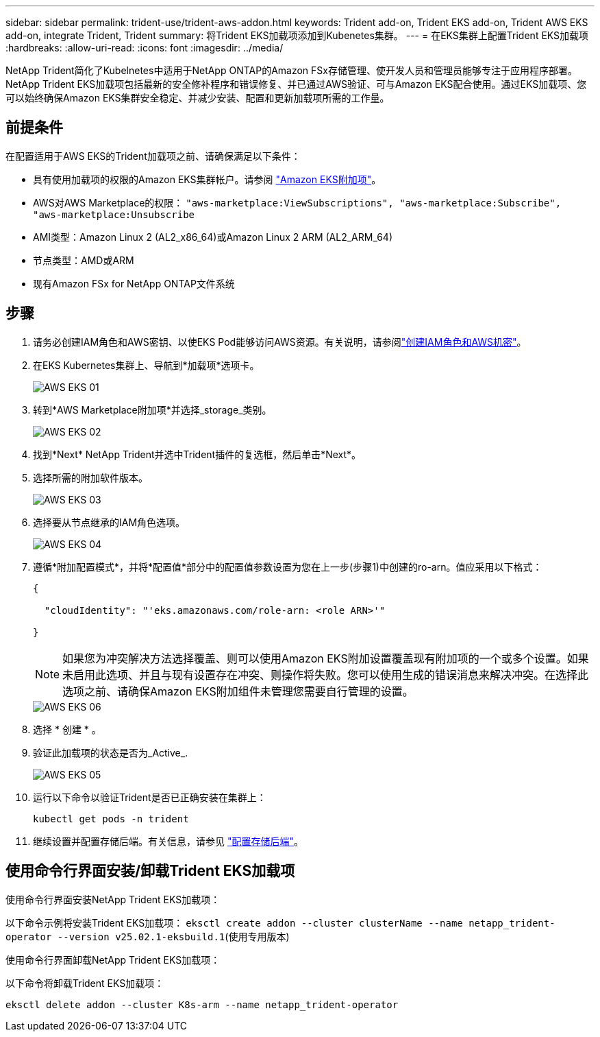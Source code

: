 ---
sidebar: sidebar 
permalink: trident-use/trident-aws-addon.html 
keywords: Trident add-on, Trident EKS add-on, Trident AWS EKS add-on, integrate Trident, Trident 
summary: 将Trident EKS加载项添加到Kubenetes集群。 
---
= 在EKS集群上配置Trident EKS加载项
:hardbreaks:
:allow-uri-read: 
:icons: font
:imagesdir: ../media/


[role="lead"]
NetApp Trident简化了Kubelnetes中适用于NetApp ONTAP的Amazon FSx存储管理、使开发人员和管理员能够专注于应用程序部署。NetApp Trident EKS加载项包括最新的安全修补程序和错误修复、并已通过AWS验证、可与Amazon EKS配合使用。通过EKS加载项、您可以始终确保Amazon EKS集群安全稳定、并减少安装、配置和更新加载项所需的工作量。



== 前提条件

在配置适用于AWS EKS的Trident加载项之前、请确保满足以下条件：

* 具有使用加载项的权限的Amazon EKS集群帐户。请参阅 link:https://docs.aws.amazon.com/eks/latest/userguide/eks-add-ons.html["Amazon EKS附加项"^]。
* AWS对AWS Marketplace的权限：
`"aws-marketplace:ViewSubscriptions",
"aws-marketplace:Subscribe",
"aws-marketplace:Unsubscribe`
* AMI类型：Amazon Linux 2 (AL2_x86_64)或Amazon Linux 2 ARM (AL2_ARM_64)
* 节点类型：AMD或ARM
* 现有Amazon FSx for NetApp ONTAP文件系统




== 步骤

. 请务必创建IAM角色和AWS密钥、以使EKS Pod能够访问AWS资源。有关说明，请参阅link:../trident-use/trident-fsx-iam-role.html["创建IAM角色和AWS机密"^]。
. 在EKS Kubernetes集群上、导航到*加载项*选项卡。
+
image::../media/aws-eks-01.png[AWS EKS 01]

. 转到*AWS Marketplace附加项*并选择_storage_类别。
+
image::../media/aws-eks-02.png[AWS EKS 02]

. 找到*Next* NetApp Trident并选中Trident插件的复选框，然后单击*Next*。
. 选择所需的附加软件版本。
+
image::../media/aws-eks-03.png[AWS EKS 03]

. 选择要从节点继承的IAM角色选项。
+
image::../media/aws-eks-04.png[AWS EKS 04]

. 遵循*附加配置模式*，并将*配置值*部分中的配置值参数设置为您在上一步(步骤1)中创建的ro-arn。值应采用以下格式：
+
[source, JSON]
----
{

  "cloudIdentity": "'eks.amazonaws.com/role-arn: <role ARN>'"

}
----
+

NOTE: 如果您为冲突解决方法选择覆盖、则可以使用Amazon EKS附加设置覆盖现有附加项的一个或多个设置。如果未启用此选项、并且与现有设置存在冲突、则操作将失败。您可以使用生成的错误消息来解决冲突。在选择此选项之前、请确保Amazon EKS附加组件未管理您需要自行管理的设置。

+
image::../media/aws-eks-06.png[AWS EKS 06]

. 选择 * 创建 * 。
. 验证此加载项的状态是否为_Active_.
+
image::../media/aws-eks-05.png[AWS EKS 05]

. 运行以下命令以验证Trident是否已正确安装在集群上：
+
[listing]
----
kubectl get pods -n trident
----
. 继续设置并配置存储后端。有关信息，请参见 link:../trident-use/trident-fsx-storage-backend.html["配置存储后端"^]。




== 使用命令行界面安装/卸载Trident EKS加载项

.使用命令行界面安装NetApp Trident EKS加载项：
以下命令示例将安装Trident EKS加载项：
`eksctl create addon --cluster clusterName --name netapp_trident-operator --version v25.02.1-eksbuild.1`(使用专用版本)

.使用命令行界面卸载NetApp Trident EKS加载项：
以下命令将卸载Trident EKS加载项：

[listing]
----
eksctl delete addon --cluster K8s-arm --name netapp_trident-operator
----